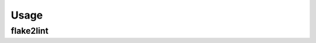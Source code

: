 =======
Usage
=======

flake2lint
--------------------

.. click:: flake2lint.__main__:main
	:prog: flake2lint
	:nested: none
